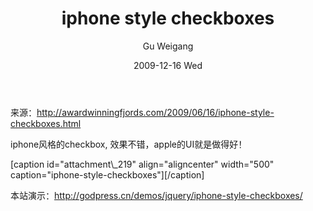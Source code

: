 #+TITLE: iphone style checkboxes
#+AUTHOR: Gu Weigang
#+EMAIL: guweigang@outlook.com
#+DATE: 2009-12-16 Wed
#+URI: /blog/2009/12/16/iphone-style-checkboxes/
#+KEYWORDS: 
#+TAGS: iphone style, javascript, jquery
#+LANGUAGE: zh_CN
#+OPTIONS: H:3 num:nil toc:nil \n:nil ::t |:t ^:nil -:nil f:t *:t <:t
#+DESCRIPTION: 

来源：[[http://awardwinningfjords.com/2009/06/16/iphone-style-checkboxes.html][http://awardwinningfjords.com/2009/06/16/iphone-style-checkboxes.html]]

iphone风格的checkbox, 效果不错，apple的UI就是做得好！

[caption id="attachment\_219" align="aligncenter" width="500" caption="iphone-style-checkboxes"][[http://godpress.cn/wp-content/uploads/2009/12/iphone-style-checkboxes.png]][/caption]

本站演示：[[http://godpress.cn/demos/jquery/iphone-style-checkboxes/][http://godpress.cn/demos/jquery/iphone-style-checkboxes/]]


